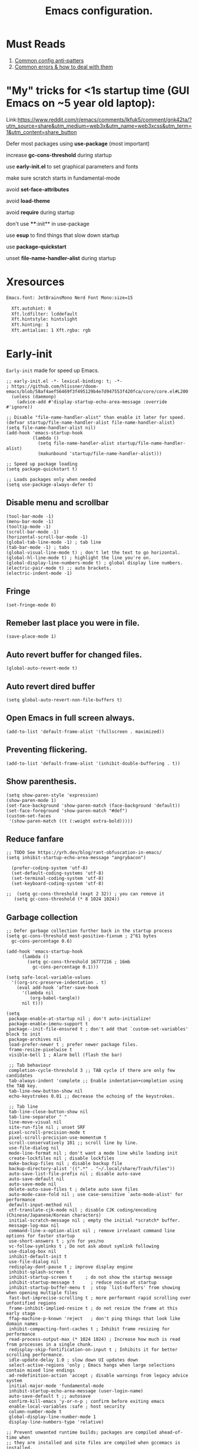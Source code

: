#+TITLE: Emacs configuration.
#+DESCRIPTION: Emacs configuration is written in orgmode. Code is directly written to the files using org-babel-tangle without the need to start orgmode at startup.
#+PROPERTY: header-args:elisp :lexical t :tangle "init.el" :mkdirp "lisp"
#+STARTUP: showeverything

* Must Reads
1. [[https://discourse.doomemacs.org/t/common-config-anti-patterns/119][Common config anti-patters]]
2. [[https://discourse.doomemacs.org/t/common-errors-how-to-deal-with-them/58][Common errors & how to deal with them]]

* "My" tricks for <1s startup time (GUI Emacs on ~5 year old laptop):

Link:https://www.reddit.com/r/emacs/comments/lkfuk5/comment/gnk42ta/?utm_source=share&utm_medium=web3x&utm_name=web3xcss&utm_term=1&utm_content=share_button

 Defer most packages using ***use-package*** (most important)

 increase ***gc-cons-threshold*** during startup

 use ***early-init.el*** to set graphical parameters and fonts

 make sure scratch starts in fundamental-mode

 avoid ***set-face-attributes***

 avoid ***load-theme***

 avoid ***require*** during startup

 don't use ****:init** in use-package

 use ***esup*** to find things that slow down startup

 use ***package-quickstart***

 unset ***file-name-handler-alist*** during startup

* Xresources
#+begin_src sh :tangle "~/.Xresources"
Emacs.font: JetBrainsMono Nerd Font Mono:size=15

  Xft.autohint: 0
  Xft.lcdfilter: lcddefault
  Xft.hintstyle: hintslight
  Xft.hinting: 1
  Xft.antialias: 1 Xft.rgba: rgb
#+end_src

* Early-init
=Early-init= made for speed up Emacs.

#+BEGIN_SRC elisp :tangle "early-init.el"
;; early-init.el -*- lexical-binding: t; -*-
; https://github.com/hlissner/doom-emacs/blob/58af4aef56469f3f495129b4e7d947553f420fca/core/core.el#L200
  (unless (daemonp)
    (advice-add #'display-startup-echo-area-message :override #'ignore))

;; Disable "file-name-handler-alist" than enable it later for speed.
(defvar startup/file-name-handler-alist file-name-handler-alist)
(setq file-name-handler-alist nil)
(add-hook 'emacs-startup-hook
          (lambda ()
            (setq file-name-handler-alist startup/file-name-handler-alist)
            (makunbound 'startup/file-name-handler-alist)))

;; Speed up package loading 
(setq package-quickstart t)

;; Loads packages only when needed
(setq use-package-always-defer t)
#+END_SRC

** Disable menu and scrollbar
#+BEGIN_SRC elisp :tangle "early-init.el"
  (tool-bar-mode -1)
  (menu-bar-mode -1)
  (tooltip-mode -1)
  (scroll-bar-mode -1)
  (horizontal-scroll-bar-mode -1)
  (global-tab-line-mode -1) ; tab line
  (tab-bar-mode -1) ; tabs
  (global-visual-line-mode t) ; don't let the text to go horizontal.
  (global-hl-line-mode t) ; highlight the line you're on.
  (global-display-line-numbers-mode t) ; global display line numbers.
  (electric-pair-mode t) ;; auto brackets.
  (electric-indent-mode -1)
#+END_SRC

** Fringe
#+begin_src elisp :tangle "early-init.el"
  (set-fringe-mode 0)
#+end_src

** Remeber last place you were in file.
#+BEGIN_SRC elisp :tangle "early-init.el"
  (save-place-mode 1)
#+END_SRC

** Auto revert buffer for changed files.
#+BEGIN_SRC elisp :tangle "early-init.el"
  (global-auto-revert-mode t)
#+END_SRC

** Auto revert dired buffer
#+BEGIN_SRC elisp :tangle "early-init.el"
  (setq global-auto-revert-non-file-buffers t)
#+END_SRC

** Open Emacs in full screen always.
#+BEGIN_SRC elisp :tangle "early-init.el"
  (add-to-list 'default-frame-alist '(fullscreen . maximized))
#+END_SRC

** Preventing flickering.
#+begin_src elisp :tangle "early-init.el"
  (add-to-list 'default-frame-alist '(inhibit-double-buffering . t))
#+end_src

** Show parenthesis.
#+BEGIN_SRC elisp :tangle "early-init.el"
 (setq show-paren-style 'expression)
 (show-paren-mode 1)
 (set-face-background 'show-paren-match (face-background 'default))
 (set-face-foreground 'show-paren-match "#def")
 (custom-set-faces
  '(show-paren-match ((t (:weight extra-bold)))))
#+END_SRC

** Reduce fanfare
#+BEGIN_SRC elisp :tangle "early-init.el"
  ;; TODO See https://yrh.dev/blog/rant-obfuscation-in-emacs/
  (setq inhibit-startup-echo-area-message "angrybacon")
#+END_SRC

#+BEGIN_SRC elisp :tangle "early-init.el"
  (prefer-coding-system 'utf-8)
  (set-default-coding-systems 'utf-8)
  (set-terminal-coding-system 'utf-8)
  (set-keyboard-coding-system 'utf-8)

;;  (setq gc-cons-threshold (expt 2 32)) ; you can remove it
   (setq gc-cons-threshold (* 8 1024 1024))
#+END_SRC

** Garbage collection
#+BEGIN_SRC elisp :tangle "early-init.el"
  ;; Defer garbage collection further back in the startup process
  (setq gc-cons-threshold most-positive-fixnum ; 2^61 bytes
	gc-cons-percentage 0.6)

  (add-hook 'emacs-startup-hook
	    (lambda ()
	      (setq gc-cons-threshold 16777216 ; 16mb
		    gc-cons-percentage 0.1)))

  (setq safe-local-variable-values
	'((org-src-preserve-indentation . t)
	  (eval add-hook 'after-save-hook
		'(lambda nil
		   (org-babel-tangle))
		nil t)))
#+END_SRC

#+BEGIN_SRC elisp :tangle "early-init.el"
  (setq
   package-enable-at-startup nil ; don't auto-initialize!
   package-enable-imenu-support t
   package--init-file-ensured t ; don't add that `custom-set-variables' block to init
   package-archives nil
   load-prefer-newer t ; prefer newer package files.
   frame-resize-pixelwise t
   visible-bell 1 ; Alarm bell (flash the bar)

   ;; Tab behaviour
   completion-cycle-threshold 3 ;; TAB cycle if there are only few candidates
   tab-always-indent 'complete ;; Enable indentation+completion using the TAB key.
   tab-line-new-button-show nil
   echo-keystrokes 0.01 ;; decrease the echoing of the keystrokes.

   ;; Tab line
   tab-line-close-button-show nil
   tab-line-separator " "
   line-move-visual nil
   site-run-file nil ; unset SRF
   pixel-scroll-precision-mode t
   pixel-scroll-precision-use-momentum t
   scroll-conservatively 101 ;; scroll line by line.
   use-file-dialog nil
   mode-line-format nil ; don't want a mode line while loading init
   create-lockfiles nil ; disable lockfiles
   make-backup-files nil ; disable backup file
   backup-directory-alist '((".*" . "~/.local/share/Trash/files"))
   auto-save-list-file-prefix nil ; disable auto-save
   auto-save-default nil
   auto-save-mode nil
   delete-auto-save-files t ; delete auto save files
   auto-mode-case-fold nil ; use case-sensitive `auto-mode-alist' for performance
   default-input-method nil
   utf-translate-cjk-mode nil ; disable CJK coding/encoding (Chinese/Japanese/Korean characters)
   initial-scratch-message nil ; empty the initial *scratch* buffer.
   message-log-max nil
   command-line-x-option-alist nil ; remove irreleant command line options for faster startup
   use-short-answers t ; y/n for yes/no
   vc-follow-symlinks t ; Do not ask about symlink following
   use-dialog-box nil
   inhibit-default-init t
   use-file-dialog nil
   redisplay-dont-pause t ; improve display engine
   inhibit-splash-screen t
   inhibit-startup-screen t		; do not show the startup message
   inhibit-startup-message t      ; reduce noise at startup
   inhibit-startup-buffer-menu t  ; stop `list-buffers' from showing when opening multiple files
   fast-but-imprecise-scrolling t ; more performant rapid scrolling over unfontified regions
   frame-inhibit-implied-resize t ; do not resize the frame at this early stage
   ffap-machine-p-known 'reject   ; don't ping things that look like domain names
   inhibit-compacting-font-caches t ; Inhibit frame resizing for performance
   read-process-output-max (* 1024 1024) ; Increase how much is read from processes in a single chunk.
   redisplay-skip-fontification-on-input t ; Inhibits it for better scrolling performance.
   idle-update-delay 1.0 ; slow down UI updates down
   select-active-regions 'only ; Emacs hangs when large selections contain mixed line endings
   ad-redefinition-action 'accept ; disable warnings from legacy advice system
   initial-major-mode 'fundamental-mode
   inhibit-startup-echo-area-message (user-login-name)
   auto-save-default t ;; autosave
   confirm-kill-emacs 'y-or-n-p ; confirm before exiting emacs
   enable-local-variables :safe ; host security
   column-number-mode t
   global-display-line-number-mode 1
   display-line-numbers-type 'relative)

  ;; Prevent unwanted runtime builds; packages are compiled ahead-of-time when
  ;; they are installed and site files are compiled when gccemacs is installed.
  ;; (setq comp-deferred-compilation nil)
  (setq native-comp-jit-compilation t)
  ;; Suppress warnings and errors during asynchronous native compilation

  (setq native-comp-async-report-warnings-errors nil)

  ;; Prevent unwanted runtime builds in gccemacs (native-comp); packages are
  ;; compiled ahead-of-time when they are installed and site files are compiled
  ;; when gccemacs is installed.
  (setq comp-deferred-compilation nil)

  ;; Compile all sites-lisp on demand.
  (setq native-comp-deferred-compilation t)

  ;; Keep the eln cache clean.
  (setq native-compile-prune-cache t)

  (defalias 'yes-or-no-p 'y-or-n-p) ; yes or no to y or n
  (add-hook 'prog-mode-hook 'display-line-numbers-mode) ; Only use line-numbers in major modes
  (add-hook 'text-mode-hook 'display-line-numbers-mode)
  (setq select-enable-clipboard t) ;; Copy and Paste outside of Emacs
  (windmove-default-keybindings)

  ;; Solve slow icon rendering
  (setq inhibit-compacting-font-caches t)

  ;; Enable ibuffer
  (setq ibuffer-expert t)

  (setq display-buffer-alist nil)

  ;; Improve memory
  (setq-default history-length 1000)
  (setq-default prescient-history-length 1000)

  (setq gc-cons-threshold most-positive-fixnum)
#+END_SRC

** Making native compilation silent.
#+BEGIN_SRC elisp :tangle "early-init.el"
  (when (native-comp-available-p)
    (setq native-comp-prune-cache t))

  (when (fboundp 'startup-redirect-eln-cache)
    (startup-redirect-eln-cache
     (convert-standard-filename
      (expand-file-name "var/eln-cache/" user-emacs-directory))))
#+END_SRC

** Clean up
#+BEGIN_SRC elisp :tangle "early-init.el"
  (setq backup-directory-alist    '(("." . "~/.local/share/Trash/files"))
	tramp-backup-directory-alist   backup-directory-alist
	temporary-directory    '(("." . "~/.local/share/Trash/files"))
	undo-tree-directory    '(("." . "~/.local/share/Trash/files"))
	vc-make-backup-files t ;; Use version control for backups
	version-control t     ;; Use version numbers for backups.
	kept-new-versions 10 ;; Number of newest versions to keep.
	kept-old-versions 5 ;; Number of oldest versions to keep.
	delete-old-versions t ;; Don't ask to delete excess backup versions.
	backup-by-copying t) ;; Copy all files, don't rename them.
#+END_SRC

** Fonts
#+BEGIN_SRC elisp :tangle "early-init.el"
  (custom-set-faces
;;   '(default ((t (:font "JetBrainsMono NFM" :weight medium :height 100 :slant normal)))) ;; Impact startup time, Xresources will handle the default font.
   '(fixed-pitch ((t (:font "JetBrainsMono NFM" :weight medium :height 90 :slant normal))))
   '(variable-pitch ((t (:font "UbuntuMono Nerd Font" :weight medium :height 110 :slant normal))))
   '(font-lock-comment-face ((t (:font "JetBrainsMono NFM" :height 100 :weight medium :slant italic))))
   '(mode-line ((t (:font "JetBrainsMono NFM" :weight medium :height 100 :slant normal))))
   '(mode-line-active ((t (:font "JetBrainsMono NFM" :weight bold :height 100 :slant normal))))
   '(mode-line-inactive ((t (:font "JetBrainsMono NFM" :weight medium :height 100 :slant italic))))
   '(centaur-tabs-default ((t (:font "JetBrainsMono NFM" :weight medium :height 100 :slant normal))))
   '(centaur-tabs-selected ((t (:font "JetBrainsMono NFM" :weight medium :height 100 :slant normal))))
   '(centaur-tabs-unselected ((t (:font "JetBrainsMono NFM" :weight medium :height 100 :slant italic))))
   '(org-link ((t (:font "JetBrainsMono NFM" :weight medium :height 100 :slant italic)))))
#+END_SRC

** Add frame borders and window dividers
#+BEGIN_SRC elisp :tangle "early-init.el"

(modify-all-frames-parameters
 '((right-divider-width . 10)
   (internal-border-width . 10)))
(dolist (face '(window-divider
                window-divider-first-pixel
                window-divider-last-pixel))
  (face-spec-reset-face face)
  (set-face-foreground face (face-attribute 'default :background)))
(set-face-background 'fringe (face-attribute 'default :background))
#+END_SRC 

* Init

** Load theme
#+BEGIN_SRC elisp
(load-theme 'modus-vivendi t)

;; Global tab width and use spaces
(setq-default tab-width 4)
(setq-default indent-tabs-mode nil)

;; Language-specific tweaks
(setq python-indent-offset 4)
(setq c-basic-offset 4)
(setq js-indent-level 4)
(add-hook 'sh-mode-hook (lambda ()
  (setq sh-basic-offset 4 sh-indentation 4)))

#+END_SRC

** Maximum native eln speed.
Look for native-compile-async using variable "C-h v =native-comp-eln-load-path="
#+BEGIN_SRC elisp
  ;; init.el -*- lexical-binding: t; -*-
  (setq native-comp-speed 3)

  (native-compile-async "/usr/lib/emacs/30.1/native-lisp" 'recursively)
  (setq native-comp-compiler-options '("-march=znver3" "-Ofast" "-g0" "-fno-finite-math-only" "-fgraphite-identity" "-floop-nest-optimize" "-fdevirtualize-at-ltrans" "-fipa-pta" "-fno-semantic-interposition" "-flto=auto" "-fuse-linker-plugin"))

  (setq native-comp-driver-options '("-march=znver3" "-Ofast" "-g0" "-fno-finite-math-only" "-fgraphite-identity" "-floop-nest-optimize" "-fdevirtualize-at-ltrans" "-fipa-pta" "-fno-semantic-interposition" "-flto=auto" "-fuse-linker-plugin"))
#+END_SRC

** Autoload
#+begin_src elisp
  (add-to-list 'load-path (expand-file-name "lisp/" user-emacs-directory))
  
  (autoload 'infu-bionic-reading-buffer "bionic-reading.el" t)
  (autoload 'gdb "gdb.el" t)
  (autoload 'my/protect-vital-buffers "feature.el" t)
  (autoload 'my/toggle-mode-line "feature.el" t)
  (autoload 'my/visit-init "feature.el" t)
  (autoload 'my/visit-qtile "feature.el" t)
  (autoload 'my/highlight-word "feature.el" t)
  (autoload 'my/kill-all-buffers "feature.el" t)
  (autoload 'my/split-and-follow-horizontally "feature.el" t)
  (autoload 'my/split-and-follow-vertically "feature.el" t)
  (autoload 'my/kill-whole-word "feature.el" t)
  (autoload 'my/copy-whole-line "feature.el" t)
#+end_src

** Colors
#+BEGIN_SRC elisp
  (custom-set-faces
  ;;  '(default ((t (:background "black")))) ;; background color (controlled by =doom theme=)
    '(fringe ((t (:background "white"))))
    '(mode-line-inactive ((t (:background "nil"))))) ;; Dim inactive modeline.

  (add-hook 'neotree-mode-hook (lambda ()
      (setq buffer-face-mode-face `(:background "#211C1C"))
      (buffer-face-mode 1)))

  (add-hook 'vterm-mode-hook (lambda ()
      (setq buffer-face-mode-face `(:background "#211C1C"))
      (buffer-face-mode 1)))
#+END_SRC

* Use package

** Use-package.el is no longer needed at runtime.
https://github.com/jwiegley/use-package?tab=readme-ov-file#use-packageel-is-no-longer-needed-at-runtime
#+BEGIN_SRC elisp
    (eval-when-compile
      (require 'use-package))
#+END_SRC

** Use-package repo's
#+BEGIN_SRC elisp
  (setq package-archives '(("melpa" . "https://melpa.org/packages/")
			   ("org" . "https://orgmode.org/elpa/")
			   ("elpa" . "https://elpa.gnu.org/packages/")))

  (package-initialize)
  (unless package-archive-contents
    (package-refresh-contents))
#+END_SRC

** Native compile external packages
#+BEGIN_SRC elisp
  (setq-default
   package-native-compile t
   use-package-always-ensure t
   use-package-enable-imenu-support t)
#+END_SRC

* Welcome Screen
#+BEGIN_SRC elisp
  (defun show-welcome-screen-buffer ()
    "Show *Welcome-screen* buffer."
    (with-current-buffer (get-buffer-create "*Welcome-screen*")
      (setq truncate-lines t)
      (let* ((buffer-read-only)
	     (image-path (expand-file-name "images/emacs-logo.png" user-emacs-directory))
	     (image (create-image image-path))
	     (size (image-size image))
	     (height (cdr size))
	     (width (car size))
	     (top-margin (floor (/ (- (window-height) height) 2)))
	     (left-margin (floor (/ (- (window-width) width) 2)))
	     (prompt-title "E M A C S"))
	(erase-buffer)
	(setq mode-line-format nil) ;; Disable the modeline
	(setq elscreen-toggle-display-tab nil) ; hide elscreen
	(goto-char (point-min))
	(insert (make-string top-margin ?\n ))
	(insert (make-string left-margin ?\ ))
	(insert-image image)
	(insert "\n\n\n")
	(insert (make-string (floor (/ (- (window-width) (string-width prompt-title)) 2)) ?\ ))
	(insert prompt-title))
      (setq cursor-type nil)
      (read-only-mode +1)
      (switch-to-buffer (current-buffer))
      (local-set-key (kbd "q") 'kill-this-buffer)))

  (setq initial-scratch-message nil)
  (setq inhibit-startup-screen t)

  (when (< (length command-line-args) 2)
    (add-hook 'emacs-startup-hook (lambda ()
				    (when (display-graphic-p)
				      (show-welcome-screen-buffer)))))
#+END_SRC

* Functions

** Emacs Frame title
#+BEGIN_SRC elisp
  (setq frame-title-format "E M A C S")
#+END_SRC
** Setting up shell.
#+BEGIN_SRC elisp
  (setq-default shell-file-name "/bin/bash")
#+END_SRC

** Setting up browser.
#+BEGIN_SRC elisp
  (setq browse-url-browser-function 'browse-url-xdg-open)
#+END_SRC

** Set the working directory to home
#+BEGIN_SRC elisp
  (cd "~/")
#+END_SRC

** Declare all themes as safe
#+BEGIN_SRC elisp
  (setq custom-safe-themes t)
#+END_SRC

** Show the help buffer after startup
#+BEGIN_SRC elisp
  (add-hook 'after-init-hook 'help-quick)
#+END_SRC

** Visible bell
#+BEGIN_SRC elisp
  (setq visible-bell nil
	ring-bell-function 'double-flash-mode-line)
  (defun double-flash-mode-line ()
    (let ((flash-sec (/ 3.0 20)))
      (invert-face 'mode-line)
      (run-with-timer flash-sec nil #'invert-face 'mode-line)))

					  ; Flash the foreground of the mode-line
					  ;(setq ring-bell-function
					  ;      (lambda ()
					  ;        (let ((orig-fg (face-foreground 'mode-line)))
					  ;          (set-face-foreground 'mode-line "#F2804F")
					  ;          (run-with-idle-timer 0.1 nil
					  ;                               (lambda (fg) (set-face-foreground 'mode-line fg))
					  ;                               orig-fg))))
					  ;(setq ring-bell-function
					  ;      (lambda ()
					  ;        (let ((orig-fg (face-foreground 'mode-line)))
					  ;          (set-face-foreground 'mode-line "#F2804F")
					  ;          (run-with-idle-timer 0.1 nil
					  ;                               (lambda (fg) (set-face-foreground 'mode-line fg))
					  ;                               orig-fg))))
#+END_SRC

** Display number of matches in the minibuffer
#+begin_SRC elisp
  (setq-default isearch-lazy-count t)
#+end_SRC

#+BEGIN_SRC elisp
  (setq enable-recursive-minibuffers t)

  (setq kill-ring-max 100)
#+END_SRC

** Don't prompt for confirmation when we create a new file or buffer (assume the user knows what they're doing).
#+BEGIN_SRC elisp
  (setq confirm-nonexistent-file-or-buffer nil)
#+END_SRC

#+BEGIN_SRC elisp
  (setq hscroll-margin 2
	hscroll-step 1
	;; Emacs spends too much effort recentering the screen if you scroll the
	;; cursor more than N lines past window edges (where N is the settings of
	;; `scroll-conservatively'). This is especially slow in larger files
	;; during large-scale scrolling commands. If kept over 100, the window is
	;; never automatically recentered. The default (0) triggers this too
	;; aggressively, so I've set it to 10 to recenter if scrolling too far
	;; off-screen.
	scroll-conservatively 10
	scroll-margin 0
	scroll-preserve-screen-position t
	;; Reduce cursor lag by a tiny bit by not auto-adjusting `window-vscroll'
	;; for tall lines.
	auto-window-vscroll nil
	;; mouse
	mouse-wheel-scroll-amount '(2 ((shift) . hscroll))
	mouse-wheel-scroll-amount-horizontal 2)

#+END_SRC

** Don't blink the cursor
#+BEGIN_SRC elisp
  ;;; Cursor

  ;; The blinking cursor is distracting, but also interferes with cursor settings
  ;; in some minor modes that try to change it buffer-locally (like treemacs) and
  ;; can cause freezing for folks (esp on macOS) with customized & color cursors.
  (blink-cursor-mode -1)
#+END_SRC

** Don't blink the paren matching the one at point, it's too distracting.
#+BEGIN_SRC elisp
  (setq blink-matching-paren nil)
#+END_SRC

#+BEGIN_SRC elisp
  ;; Don't stretch the cursor to fit wide characters, it is disorienting,
  ;; especially for tabs.
  (setq x-stretch-cursor nil)

  ;; Prettify symbols
  (global-prettify-symbols-mode t)


  (setq
   enable-recursive-minibuffers t                ; Use the minibuffer whilst in the minibuffer
   completion-cycle-threshold 1                  ; TAB cycles candidates
   completions-detailed t                        ; Show annotations
   tab-always-indent 'complete                   ; When I hit TAB, try to complete, otherwise, indent
   completion-styles '(basic initials substring) ; Different styles to match input to candidates

   completion-auto-help 'always                  ; Open completion always; `lazy' another option
   completions-max-height 20                     ; This is arbitrary
   completions-detailed t
   completions-format 'one-column
   completions-group t
   completion-auto-select 'second-tab            ; Much more eager
  					  ; completion-auto-select t)                     ; See `C-h v completion-auto-select' for more possible values
   )

  (keymap-set minibuffer-mode-map "TAB" 'minibuffer-complete) ; TAB acts more like how it does in the shell
#+END_SRC

** Disable line numbers, mode-line, tab-bar and etc.
#+BEGIN_SRC elisp
  (dolist (mode '(term-mode-hook
		  shell-mode-hook
		  treemacs-mode-hook
		  dashboad-mode-hook
		  neotree-mode-hook
		  dashboard-mode-hook
		  pdf-view-mode-hook
		  vterm-mode-hook
		  eshell-mode-hook))
    (add-hook mode (lambda () (display-line-numbers-mode 0) (setq mode-line-format nil) (tab-bar-mode 0) (tab-line-mode 0) (rainbow-mode 0) (rainbow-delimiters-mode 0))))
#+END_SRC

** custom-file to /tmp directory
#+BEGIN_SRC elisp
  (setq custom-file (make-temp-file "emacs-custom-"))
#+END_SRC

* Keybindings
#+BEGIN_SRC elisp
   ;; Escape
   (define-key key-translation-map (kbd "ESC") (kbd "C-g"))
   (global-set-key (kbd "<escape>") 'keyboard-escape-quit)

   ;; Visiting files
   (global-set-key (kbd "C-c e") 'my/visit-init) ; vist the config
   (global-set-key (kbd "C-c q") 'my/visit-qtile) ; vist the qtile config

   ;; Restart the Emacs
   (global-set-key (kbd "C-x r") 'restart-emacs) ; restart the Emacs.

   ;; Avoid accidentally minimizing emacs.
   (global-unset-key (kbd "C-z"))

   ;; Close all the buffers.
   (global-set-key (kbd "C-c k") 'my/kill-all-buffers)

   ;; Emacs
   (global-set-key (kbd "<f12>") 'my/toggle-mode-line) 

   ;; Buffers
  ;(global-set-key (kbd "C-x b") 'buffer-menu)    ; ibuffer
   (global-set-key (kbd "C-x C-k") 'kill-buffer)    ; kill buffer
  ;(global-set-key (kbd "C-x j") 'previous-buffer)    ; move to previous buffer
  ;(global-set-key (kbd "C-x k") 'next-buffer)    ; move to next buffer
   (global-set-key (kbd "C-c r") 'recentf)    ; open recent buffers
   (global-set-key (kbd "C-x 2") 'my/split-and-follow-horizontally) ;; move focus to new window.
   (global-set-key (kbd "C-x 3") 'my/split-and-follow-vertically) ;; move focust to new window.

   ;; File
  ;(global-set-key (kbd "C-c f") 'find-name-dired)
  ;(global-set-key (kbd "C-c s") 'find-lisp-find-dired)
   (global-set-key (kbd "C-c w w") 'my/kill-whole-word)
   (global-set-key (kbd "C-c w l") 'my/copy-whole-line)
   (global-set-key (kbd "C-c w h") 'my/highlight-word)
   (global-set-key (kbd "C-c v") 'view-mode)

   ;; Applications
   (global-set-key (kbd "C-c p") 'dmenu) ; dmenu
   (global-set-key (kbd "C-c T") 'vterm)      ; vterm
   (global-set-key (kbd "C-c t") 'vterm-toggle-cd) ; vterm-toggle to cd

   (global-set-key (kbd "C-x B") 'infu-bionic-reading-buffer) ; bionic reading
   (global-set-key (kbd "C-+") 'text-scale-increase) ; zoom in
   (global-set-key (kbd "C--") 'text-scale-decrease) ; zoom out
   (global-set-key (kbd "<C-wheel-down>") 'text-scale-increase) ; zoom in with mouse
   (global-set-key (kbd "<C-wheel-up>") 'text-scale-decrease) ; zoom out with mouse
   (global-set-key (kbd "C-c n") 'neotree-toggle)
   (global-set-key (kbd "C-s") 'swiper)
   (global-set-key (kbd "C-.") 'avy-goto-char)
   (global-set-key (kbd "C-c c") 'compile)
   (global-set-key (kbd "C-c b") 'nyan-mode)
   (global-set-key (kbd "C-c C-u") 'package-upgrade-all)
   (global-set-key (kbd "C-c g") #'gdb)
   (global-set-key (kbd "C-x u") #'vundo)
   (global-set-key (kbd "M-y") #'popup-kill-ring)
   (global-set-key (kbd "C-x d") #'dirvish)
  ; (global-set-key (kbd "C-x C-f") #'fzf-find-file)
  ; (global-set-key (kbd "C-x C-b") #'fzf-find-in-buffer)
#+END_SRC

* Zone
#+BEGIN_SRC elisp
;  (autoload 'zone-when-idle "zone" nil t)
;  (zone-when-idle 820) ; time after which zone run.
;  (setq zone-programs [zone-pgm-whack-chars])
#+END_SRC

* Async
#+BEGIN_SRC elisp
  (use-package async
    :ensure t
    :hook (dired-mode . dired-async-mode)
    :config
    (async-bytecomp-package-mode 'all)
    (setq message-send-mail-function 'async-smtpmail-send-it))
#+END_SRC

* Dired
#+BEGIN_SRC elisp
  (use-package dired-open
    :ensure t
    :commands dired-open-by-extensions)
  (setq dired-open-extensions '(("jpg" . "eog")
				("png" . "eog")
				("mkv" . "mpv")
				("mp3" . "mpv")
				("mpg" . "mpv")
				("epub" . "zathura")
				("mp4" . "mpv")))
#+END_SRC

* Icons
#+BEGIN_SRC elisp
  (use-package all-the-icons
    :ensure t
    :defer
    :if (display-graphic-p)
    :init (add-hook 'all-the-icons-hook 'all-the-icons-install-fonts))

  (use-package all-the-icons-dired
    :ensure t
    :hook (dired-mode . all-the-icons-dired-mode))

  (use-package all-the-icons-ibuffer
    :ensure t
    :defer t
    :hook (ibuffer-mode . all-the-icons-ibuffer-mode))
#+END_SRC

* Ido
#+BEGIN_SRC elisp
  (use-package ido
    :ensure nil
    :hook (after-init)
    :config
    (setq ido-enable-flex-matching t)
    (ido-mode 1)
    (setq ido-ubiquitous-mode 1
	  ido-everywhere 1))

  (use-package ido-vertical-mode
    :ensure t
    :hook (after-init . ido-vertical-mode))
  (autoload 'ido-find-file "ido" nil t)
#+END_SRC

* Nerd Icons
#+BEGIN_SRC elisp
  (use-package nerd-icons
    :ensure t
    :defer t)
#+END_SRC

* Vterm & vterm-toggle
#+BEGIN_SRC elisp
  (use-package vterm
    :ensure t
    :commands (vterm))

  (use-package vterm-toggle
    :ensure t
    :commands (vterm-toggle))
#+END_SRC

* Which key
#+BEGIN_SRC elisp
  (use-package which-key
    :ensure t
    :defer 1
    :custom
    (which-key-lighter "")
					  ;  (which-key-sort-order #'which-key-order-alpha)
    (which-key-sort-uppercase-first nil)
    (which-key-add-column-padding 1)
    (which-key-max-display-columns nil)
    (which-key-min-display-lines 6)
    (which-key-compute-remaps t)
    (which-key-side-window-slot -10)
    (which-key-separator " -> ")
    (which-key-allow-evil-operators t)
    (which-key-use-C-h-commands t)
    (which-key-show-remaining-keys t)
    (which-key-show-prefix 'bottom)
    :config
    (which-key-mode)
    (which-key-setup-side-window-bottom)
    (which-key-setup-minibuffer))
#+END_SRC

* Nyan
#+BEGIN_SRC elisp
  (use-package nyan-mode
    :defer 2
    :config
    (nyan-mode)
    :custom
    (nyan-animate-nyancat t)
    (autoload 'nyan-mode "nyan-mode" "Nyan Mode" t)
    (nyan-bar-length 22)
    (nyan-animation-frame-interval )
    (nyan-minimum-window-width 8)
    (nyan-wavy-trail t)
    (nyan-cat-face-number 3))
#+END_SRC

* Persistent history.
#+BEGIN_SRC elisp
  (use-package savehist
    :ensure nil
    :defer 1
    :config
    (setq history-length 15)
    (savehist-mode 1))
#+END_SRC

* A few more useful configurations...
#+BEGIN_SRC elisp
  (use-package emacs
    :defer 1
    :config
    ;; Add prompt indicator to `completing-read-multiple'.
    ;; We display [CRM<separator>], e.g., [CRM,] if the separator is a comma.
    (defun crm-indicator (args)
      (cons (format "[CRM%s] %s"
		    (replace-regexp-in-string
		     "\\`\\[.*?]\\*\\|\\[.*?]\\*\\'" ""
		     crm-separator)
		    (car args))
	    (cdr args)))
    (advice-add #'completing-read-multiple :filter-args #'crm-indicator)

    ;; Do not allow the cursor in the minibuffer prompt
    (setq minibuffer-prompt-properties
	  '(read-only t cursor-intangible t face minibuffer-prompt))
    (add-hook 'minibuffer-setup-hook #'cursor-intangible-mode)

    ;; Emacs 28: Hide commands in M-x which do not work in the current mode.
    ;; Vertico commands are hidden in normal buffers.
    ;; (setq read-extended-command-predicate
    ;;       #'command-completion-default-include-p)

    ;; Enable recursive minibuffers
    (setq enable-recursive-minibuffers t))
#+END_SRC

* Company
#+BEGIN_SRC elisp
  (use-package company
    :hook ((prog-mode text-mode) . company-mode)
    :diminish (company-mode)
    :config
    (setq company-idle-delay 0.1) ;; company-idle-delay set to low causes latency while typing use with caution.
    (setq company-minimum-prefix-length 3))

  (with-eval-after-load 'company
    (define-key company-active-map (kbd "M-n") nil)
    (define-key company-active-map (kbd "M-p") nil)
    (define-key company-active-map (kbd "C-n") #'company-select-next)
    (define-key company-active-map (kbd "C-p") #'company-select-previous)
    (define-key company-active-map (kbd "SPC") #'company-abort))
#+END_SRC

* Org 
#+BEGIN_SRC elisp
;; Org mode, if you still want it for notes/tasks
(use-package org
  :config
  (setq org-agenda-files '("~/Documents/org/")
        org-log-done 'time
        org-hide-emphasis-markers t)
  (add-hook 'org-mode-hook #'org-indent-mode))
#+END_SRC

* Lsp
#+BEGIN_SRC elisp
  (use-package lsp-mode
    :hook ((lua-mode bash-mode c-mode c++-mode python-mode js-mode) . lsp-deferred)
    (lsp-mode . lsp-enable-which-key-intergration)
    :commands lsp lsp-deferred)

  (use-package lsp-ui
    :commands lsp-ui-mode
    :config
    (setq lsp-ui-doc-enable nil)
    (setq lsp-ui-doc-header t)
    (setq lsp-ui-doc-include-signature t)
    (setq lsp-ui-doc-border (face-foreground 'default))
    (setq lsp-ui-sideline-show-code-actions t)
    (setq lsp-ui-sideline-delay 0.05))
#+END_SRC

* Tree sitter
#+BEGIN_SRC elisp
  (use-package treesit
    :ensure nil
    :defer 1
    :config
    (require 'treesit))
#+END_SRC

* Evil mode
#+BEGIN_SRC elisp
  (use-package evil
    :ensure t
    :hook (after-init . evil-mode)
    :config
    (setq evil-want-integration t
  	evil-want-keybinding nil
  	evil-want-C-u-scroll t ; scrolling using p and n without holding ctrl.
  	evil-vsplit-window-right t
  	evil-split-window-below t))
#+END_SRC

** Evil collection
#+BEGIN_SRC elisp
  (use-package evil-collection
    :ensure t
    :after (evil)
    :diminish (evil-collection-unimpaired-mode)
    :config
    (setq evil-collection-mode-list '(dashboard dired ibuffer))
    (evil-collection-init))
#+END_SRC

** Evil tutor
#+BEGIN_SRC elisp
  (use-package evil-tutor
    :ensure t
    :commands (evil-tutor))
#+END_SRC

* Programming languages
#+BEGIN_SRC elisp
(use-package python            ;; Python-specific tweaks
  :ensure nil
  :hook (python-mode . lsp)
  :config (setq python-indent-offset 4))

(use-package cc-mode           ;; C/C++ tweaks
  :ensure nil
  :hook (c-mode-common . lsp)
  :config (setq c-basic-offset 4))

(use-package js                ;; JS tweaks
  :ensure nil
  :hook (js-mode . lsp)
  :config (setq js-indent-level 2))

(use-package sh-script         ;; Shell scripts
  :ensure nil
  :config
  (add-hook 'sh-mode-hook (lambda ()
                            (setq sh-basic-offset 4 sh-indentation 4))))

(use-package lua-mode
    :ensure t
    :mode ("%LUA" . lua-mode)
    :config
    (setq lua-indent-string-contents t)
    (setq lua-indent-close-paren-align t))
 
 (use-package asm-mode
  :ensure t
  :mode ("\\.\\(asm\\|s\\|S\\)$" . asm-mode)
  :hook (asm-mode . (lambda ()
                      ;; your asm-mode customizations here
                      ))
  :config
  ;; extra configuration for asm-mode (does NOT activate it everywhere)
)
#+END_SRC

* Bionic Reading
#+BEGIN_SRC elisp :tangle "lisp/bionic-reading.el"
  (defvar infu-bionic-reading-face nil "a face for `infu-bionic-reading-region'.")

  (setq infu-bionic-reading-face 'bold)
  ;; try
  ;; 'bold
  ;; 'error
  ;; 'warning
  ;; 'highlight
  ;; or any value of M-x list-faces-display

  (defun infu-bionic-reading-buffer ()
    "Bold the first few chars of every word in current buffer.
  Version 2022-05-21"
    (interactive)
    (infu-bionic-reading-region (point-min) (point-max)))

  (defun infu-bionic-reading-region (Begin End)
    "Bold the first few chars of every word in region.
  Version 2022-05-21"
    (interactive "r")
    (let (xBounds xWordBegin xWordEnd  )
      (save-restriction
	(narrow-to-region Begin End)
	(goto-char (point-min))
	(while (forward-word)
	  ;; bold the first half of the word to the left of cursor
	  (setq xBounds (bounds-of-thing-at-point 'word))
	  (setq xWordBegin (car xBounds))
	  (setq xWordEnd (cdr xBounds))
	  (setq xBoldEndPos (+ xWordBegin (1+ (/ (- xWordEnd xWordBegin) 2))))
	  (put-text-property xWordBegin xBoldEndPos
			     'font-lock-face infu-bionic-reading-face)))))

  (provide 'bionic-reading)
#+END_SRC

* GDB
#+BEGIN_SRC elisp :tangle "lisp/gdb.el"
  (setq gdb-many-windows nil)

  (defun set-gdb-layout(&optional c-buffer)
    (if (not c-buffer)
	(setq c-buffer (window-buffer (selected-window)))) ;; save current buffer

    ;; from http://stackoverflow.com/q/39762833/846686
    (set-window-dedicated-p (selected-window) nil) ;; unset dedicate state if needed
    (switch-to-buffer gud-comint-buffer)
    (delete-other-windows) ;; clean all

    (let* (
	   (w-source (selected-window)) ;; left top
	   (w-gdb (split-window w-source nil 'right)) ;; right bottom
	   (w-locals (split-window w-gdb nil 'above)) ;; right middle bottom
	   (w-stack (split-window w-locals nil 'above)) ;; right middle top
	   (w-breakpoints (split-window w-stack nil 'above)) ;; right top
	   (w-io (split-window w-source (floor(* 0.9 (window-body-height)))
			       'below)) ;; left bottom
	   )
      (set-window-buffer w-io (gdb-get-buffer-create 'gdb-inferior-io))
      (set-window-dedicated-p w-io t)
      (set-window-buffer w-breakpoints (gdb-get-buffer-create 'gdb-breakpoints-buffer))
      (set-window-dedicated-p w-breakpoints t)
      (set-window-buffer w-locals (gdb-get-buffer-create 'gdb-locals-buffer))
      (set-window-dedicated-p w-locals t)
      (set-window-buffer w-stack (gdb-get-buffer-create 'gdb-stack-buffer))
      (set-window-dedicated-p w-stack t)

      (set-window-buffer w-gdb gud-comint-buffer)

      (select-window w-source)
      (set-window-buffer w-source c-buffer)
      ))
  (defadvice gdb (around args activate)
    "Change the way to gdb works."
    (setq global-config-editing (current-window-configuration)) ;; to restore: (set-window-configuration c-editing)
    (let (
	  (c-buffer (window-buffer (selected-window))) ;; save current buffer
	  )
      ad-do-it
      (set-gdb-layout c-buffer))
    )
  (defadvice gdb-reset (around args activate)
    "Change the way to gdb exit."
    ad-do-it
    (set-window-configuration global-config-editing))

  (provide 'gdb)
#+END_SRC

* Features

** Don't let the specified get killed.
#+BEGIN_SRC elisp :tangle "lisp/feature.el"
  (defun my/protect-vital-buffers ()
    "Prevent killing vital buffers."
    (not (member (buffer-name) '("*Welcome-screen*"))))
  (message "I'm Immortal")
  (add-hook 'kill-buffer-query-functions #'my/protect-vital-buffers)
#+END_SRC

** Toggle modeline
#+BEGIN_SRC elisp :tangle "lisp/feature.el"
   (defun my/toggle-mode-line ()
  "Toggles the modeline on and off."
    (interactive) 
    (setq mode-line-format
      (if (equal mode-line-format nil)
	  (default-value 'mode-line-format)) )
    (redraw-display))
  (global-set-key [M-f12] 'toggle-mode-line) 
#+end_src

** Visit the config.
#+BEGIN_SRC elisp :tangle "lisp/feature.el"
  (defun my/visit-init ()
    "Open the Emacs init file."
    (interactive)
    (message "Opening Emacs Init")
    (find-file (expand-file-name "config.org" user-emacs-directory)))
#+END_SRC

** Visit the qtile config.
#+BEGIN_SRC elisp :tangle "lisp/feature.el"
  (defun my/visit-qtile ()
    "Open the qtile cofnig file."
    (interactive)
    (message "Opening Qtile Configuration")
    (find-file "~/.config/qtile/config.py"))
#+END_SRC

** Highlight the word.
#+BEGIN_SRC elisp :tangle "lisp/feature.el"
  (defun my/highlight-word ()
    "Highlight the current word you are on."
    (interactive)
    (message "Highlighting word")
    (backward-word 1)
    (set-mark-command nil)
    (forward-word 1))
#+END_SRC

** Close all buffers
#+BEGIN_SRC elisp :tangle "lisp/feature.el"
  (defun my/kill-all-buffers ()
    "Kill all the buffers."
    (interactive)
    (message "Killed all buffers")
    (mapc 'kill-buffer (buffer-list)))
#+end_src

** Switch cursor automatically to new window.
#+BEGIN_SRC elisp :tangle "lisp/feature.el"
  (defun my/split-and-follow-horizontally ()
    "Split horziontally and follow."
    (interactive)
    (split-window-below)
    (balance-windows)
    (other-window 1))

  (defun my/split-and-follow-vertically ()
    "Split vertically and follow."
    (interactive)
    (split-window-right)
    (balance-windows)
    (other-window 1))
#+END_SRC

** Kill the whole word
#+BEGIN_SRC elisp :tangle "lisp/feature.el"
  (defun my/kill-whole-word ()
    "kill the whole word."
    (interactive)
    (message "Killed whole word")
    (backward-word)
    (kill-word 1))
#+END_SRC

** Copy the whole line
#+BEGIN_SRC elisp :tangle "lisp/feature.el"
  (defun my/copy-whole-line ()
    "Copy whole line."
    (interactive)
    (message "Copied whole line")
    (save-excursion
      (kill-new
       (buffer-substring
	(pos-bol)
	(pos-eol)))))
#+END_SRC

** Keep this at the bottom of the feature file.
#+begin_src elsip :tangle "lisp/feature.el"
  (provide 'feature)
#+end_src
